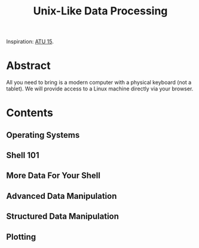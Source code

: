 #+TITLE: Unix-Like Data Processing

Inspiration: [[http://atu15.onlineta.org/unix-like-data-processing.pdf][ATU
15]].

* Abstract

All you need to bring is a modern computer with a physical keyboard (not a
tablet).  We will provide access to a Linux machine directly via your browser.

* Contents
** Operating Systems
** Shell 101
** More Data For Your Shell
** Advanced Data Manipulation
** Structured Data Manipulation
** Plotting

